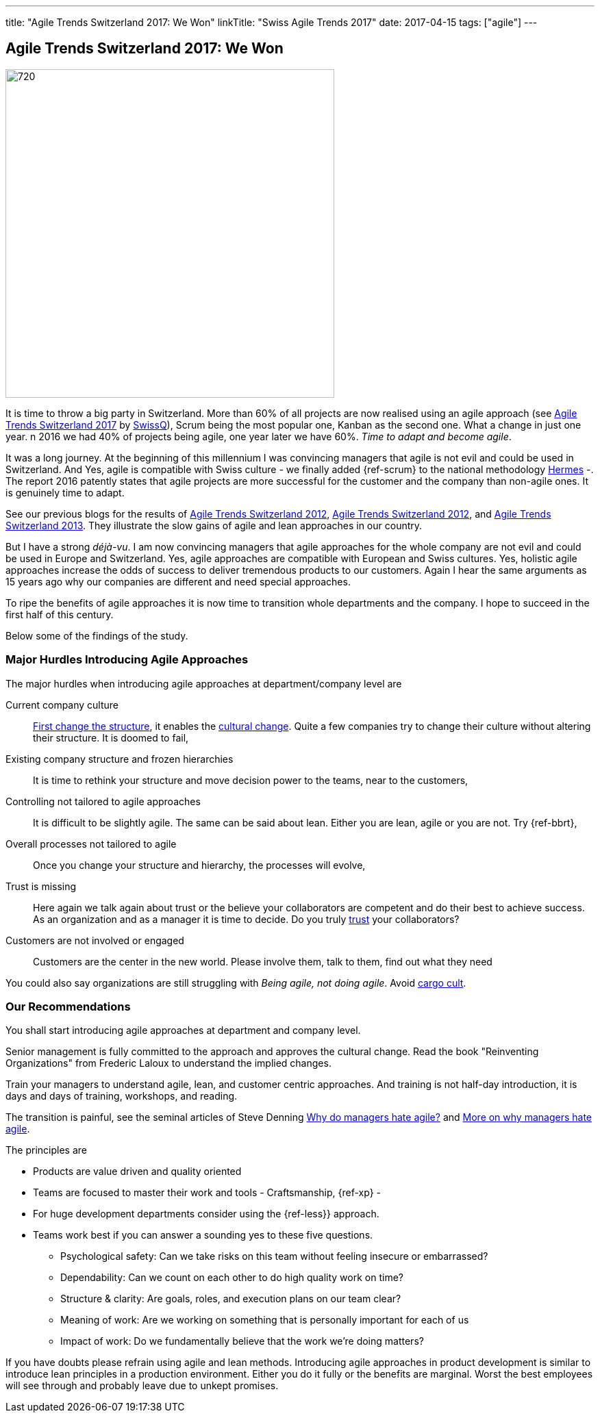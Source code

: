 ---
title: "Agile Trends Switzerland 2017: We Won"
linkTitle: "Swiss Agile Trends 2017"
date: 2017-04-15
tags: ["agile"]
---

== Agile Trends Switzerland 2017: We Won
:author: Marcel Baumann
:email: <marcel.baumann@tangly.net>
:homepage: https://www.tangly.net/
:company: https://www.tangly.net/[tangly llc]
:copyright: CC-BY-SA 4.0

image::2017-04-02-head.jpg[720, 480, role=left]
It is time to throw a big party in Switzerland.
More than 60% of all projects are now realised using an agile approach (see http://swissq.it/en/agile/research-information2/[Agile Trends Switzerland 2017] by
http://swissq.it/en/agile/[SwissQ]),
Scrum being the most popular one, Kanban as the second one.
What a change in just one year.
n 2016 we had 40% of projects being agile, one year later we have 60%.
_Time to adapt and become agile_.

It was a long journey.
At the beginning of this millennium I was convincing managers that agile is not evil and could be used in Switzerland.
And Yes, agile is compatible with Swiss culture - we finally added {ref-scrum} to the national methodology
http://www.hermes.admin.ch/onlinepublikation/index.xhtml?element=supportingmaterial_hinweis_agiles_projektmanagement_mit_hermes_und_scrum.html[Hermes] -.
The report 2016 patently states that agile projects are more successful for the customer and the company than non-agile ones.
It is genuinely time to adapt.

See our previous blogs for the results of link:../../2017/agile-trends-switzerland-2016[Agile Trends Switzerland 2012],
link:../../2016/agile-trends-switzerland-2012[Agile Trends Switzerland 2012], and link:../../2016/agile-trends-switzerland-2013[Agile Trends Switzerland 2013].
They illustrate the slow gains of agile and lean approaches in our country.

But I have a strong _déjà-vu_.
I am now convincing managers that agile approaches for the whole company are not evil and could be used in Europe and Switzerland.
Yes, agile approaches are compatible with European and Swiss cultures.
Yes, holistic agile approaches increase the odds of success to deliver tremendous products to our customers.
Again I hear the same arguments as 15 years ago why our companies are different and need special approaches.

To ripe the benefits of agile approaches it is now time to transition whole departments and the company.
I hope to succeed in the first half of this century.

Below some of the findings of the study.

=== Major Hurdles Introducing Agile Approaches

The major hurdles when introducing agile approaches at department/company level are

Current company culture::
 http://www.craiglarman.com/wiki/index.php?title=Larman%27s_Laws_of_Organizational_Behavior[First change the structure], it enables
 the http://www.craiglarman.com/wiki/index.php?title=Larman%27s_Laws_of_Organizational_Behavior[cultural change].
 Quite a few companies try to change their culture without altering their structure. It is doomed to fail,
Existing company structure and frozen hierarchies::
 It is time to rethink your structure and move decision power to the teams, near to the customers,
Controlling not tailored to agile approaches::
 It is difficult to be slightly agile. The same can be said about lean. Either you are lean, agile or you are not.
 Try {ref-bbrt},
Overall processes not tailored to agile::
 Once you change your structure and hierarchy, the processes will evolve,
Trust is missing::
 Here again we talk again about trust or the believe your collaborators are competent and do their best to achieve success.
 As an organization and as a manager it is time to decide.
 Do you truly https://en.wikipedia.org/wiki/Theory_X_and_Theory_Y[trust] your collaborators?
Customers are not involved or engaged::
 Customers are the center in the new world. Please involve them, talk to them, find out what they need

You could also say organizations are still struggling with _Being agile, not doing agile_.
Avoid https://en.wikipedia.org/wiki/Cargo_cult[cargo cult].

=== Our Recommendations

You shall start introducing agile approaches at department and company level.

Senior management is fully committed to the approach and approves the cultural change.
Read the book "Reinventing Organizations" from Frederic Laloux to understand the implied changes.

Train your managers to understand agile, lean, and customer centric approaches. And training is not
half-day introduction, it is days and days of training, workshops, and reading.

The transition is painful, see the seminal articles of Steve Denning
https://www.forbes.com/sites/stevedenning/2015/01/26/why-do-managers-hate-agile[Why do managers hate agile?] and
https://www.forbes.com/sites/stevedenning/2015/01/28/more-on-why-managers-hate-agile[More on why managers hate agile].

The principles are

* Products are value driven and quality oriented
* Teams are focused to master their work and tools - Craftsmanship, {ref-xp} -
* For huge development departments consider using the {ref-less}} approach.
* Teams work best if you can answer a sounding yes to these five questions.
** Psychological safety: Can we take risks on this team without feeling insecure or embarrassed?
** Dependability: Can we count on each other to do high quality work on time?
** Structure & clarity: Are goals, roles, and execution plans on our team clear?
** Meaning of work: Are we working on something that is personally important for each of us
** Impact of work: Do we fundamentally believe that the work we’re doing matters?

If you have doubts please refrain using agile and lean methods.
Introducing agile approaches in product development is similar to introduce lean principles in a production environment.
Either you do it fully or the benefits are marginal.
Worst the best employees will see through and probably leave due to unkept promises.
